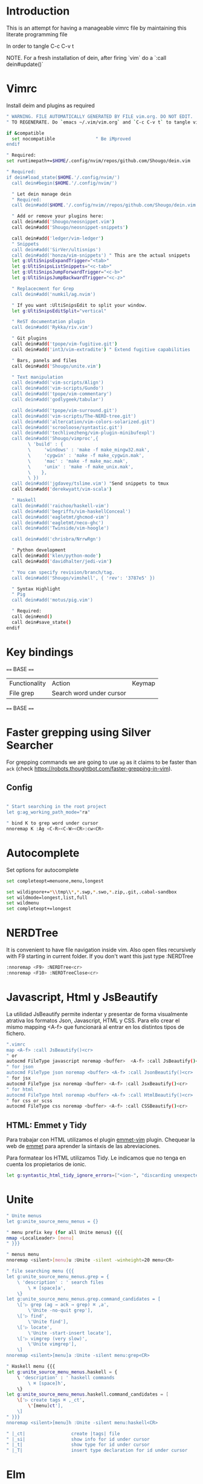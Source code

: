 * Introduction

This is an attempt for having a manageable vimrc file by maintaining this
literate programming file

In order to tangle C-c C-v t

NOTE. For a fresh installation of dein, after firing `vim` do a `:call dein#update()`

* Vimrc
                                 
Install deim and plugins as required

#+BEGIN_SRC sh :tangle ~/.config/nvim/init.vim
" WARNING. FILE AUTOMATICALLY GENERATED BY FILE vim.org. DO NOT EDIT.
" TO REGENERATE. Do `emacs ~/.vim/vim.org` and `C-c C-v t` to tangle vimrc

if &compatible
  set nocompatible               " Be iMproved
endif

" Required:
set runtimepath+=$HOME/.config/nvim/repos/github.com/Shougo/dein.vim

" Required:
if dein#load_state($HOME.'/.config/nvim/')
  call dein#begin($HOME.'/.config/nvim/')

  " Let dein manage dein
  " Required:
  call dein#add($HOME.'/.config/nvim//repos/github.com/Shougo/dein.vim')

  " Add or remove your plugins here:
  call dein#add('Shougo/neosnippet.vim')
  call dein#add('Shougo/neosnippet-snippets')

  call dein#add('ledger/vim-ledger')
  " Snippets
  call dein#add('SirVer/ultisnips')
  call dein#add('honza/vim-snippets') " This are the actual snippets
  let g:UltiSnipsExpandTrigger="<tab>"
  let g:UltiSnipsListSnippets="<c-tab>"
  let g:UltiSnipsJumpForwardTrigger="<c-b>"
  let g:UltiSnipsJumpBackwardTrigger="<c-z>"

  " Replacecment for Grep
  call dein#add('numkil/ag.nvim')

  " If you want :UltiSnipsEdit to split your window.
  let g:UltiSnipsEditSplit="vertical"

  " ReST documentation plugin
  call dein#add('Rykka/riv.vim')

  " Git plugins
  call dein#add('tpope/vim-fugitive.git')
  call dein#add('int3/vim-extradite') " Extend fugitive capabilities

  " Bars, panels and files
  call dein#add('Shougo/unite.vim')

  " Text manipulation
  call dein#add('vim-scripts/Align')
  call dein#add('vim-scripts/Gundo')
  call dein#add('tpope/vim-commentary')
  call dein#add('godlygeek/tabular')

  call dein#add('tpope/vim-surround.git')
  call dein#add('vim-scripts/The-NERD-tree.git')
  call dein#add('altercation/vim-colors-solarized.git')
  call dein#add('scrooloose/syntastic.git')
  call dein#add('techlivezheng/vim-plugin-minibufexpl')
  call dein#add('Shougo/vimproc',{
        \ 'build' : {
        \     'windows' : 'make -f make_mingw32.mak',
        \     'cygwin' : 'make -f make_cygwin.mak',
        \     'mac' : 'make -f make_mac.mak',
        \     'unix' : 'make -f make_unix.mak',
        \    },
        \ })
  call dein#add('jgdavey/tslime.vim') "Send snippets to tmux
  call dein#add('derekwyatt/vim-scala')

  " Haskell
  call dein#add('raichoo/haskell-vim')
  call dein#add('begriffs/vim-haskellConceal')
  call dein#add('eagletmt/ghcmod-vim')
  call dein#add('eagletmt/neco-ghc')
  call dein#add('Twinside/vim-hoogle')

  call dein#add('chrisbra/NrrwRgn')

  " Python development
  call dein#add('klen/python-mode')
  call dein#add('davidhalter/jedi-vim')

  " You can specify revision/branch/tag.
  call dein#add('Shougo/vimshell', { 'rev': '3787e5' })

  " Syntax Highlight
  " Pig
  call dein#add('motus/pig.vim')

  " Required:
  call dein#end()
  call dein#save_state()
endif
#+END_SRC

* Key bindings

==== BASE ====
| Functionality | Action                   | Keymap |
| File grep     | Search word under cursor |        |


==== BASE ====
* Faster grepping using Silver Searcher
For grepping commands we are going to use =ag= as it claims to be faster than
=ack= (check https://robots.thoughtbot.com/faster-grepping-in-vim). 
** Config 

#+BEGIN_SRC sh :tangle ~/.config/nvim/init.vim

" Start searching in the root project
let g:ag_working_path_mode="ra"

" bind K to grep word under cursor
nnoremap K :Ag <C-R><C-W><CR>:cw<CR>

#+END_SRC

* Autocomplete
Set options for autocomplete

#+BEGIN_SRC sh :tangle ~/.config/nvim/init.vim
set completeopt=menuone,menu,longest

set wildignore+=*\\tmp\\*,*.swp,*.swo,*.zip,.git,.cabal-sandbox
set wildmode=longest,list,full
set wildmenu
set completeopt+=longest
#+END_SRC
* NERDTree

It is convenient to have file navigation inside vim. Also open files recursively
with F9 starting in current folder. If you don't want this just type :NERDTree
#+BEGIN_SRC sh :tangle ~/.config/nvim/init.vim
:nnoremap <F9> :NERDTree<cr>
:nnoremap <F10> :NERDTreeClose<cr>
#+END_SRC
* Javascript, Html y JsBeautify
La utilidad JsBeautify permite indentar y presentar de forma visualmente
atrativa los formatos Json, Javascript, HTML y CSS. Para ello crear el mismo
mapping <A-f> que funcionará al entrar en los distintos tipos de fichero.

#+BEGIN_SRC sh :tangle ~/.config/nvim/init.vim
".vimrc
map <A-f> :call JsBeautify()<cr>
" or
autocmd FileType javascript noremap <buffer>  <A-f> :call JsBeautify()<cr>
" for json
autocmd FileType json noremap <buffer> <A-f> :call JsonBeautify()<cr>
" for jsx
autocmd FileType jsx noremap <buffer> <A-f> :call JsxBeautify()<cr>
" for html
autocmd FileType html noremap <buffer> <A-f> :call HtmlBeautify()<cr>
" for css or scss
autocmd FileType css noremap <buffer> <A-f> :call CSSBeautify()<cr>
#+END_SRC
** HTML: Emmet y Tidy

Para trabajar con HTML utilizamos el plugin [[https://github.com/mattn/emmet-vim/][emmet-vim]] plugin. Chequear la web de
[[http://docs.emmet.io/abbreviations/syntax/][emmet]] para aprender la sintaxis de las abreviaciones.

Para formatear los HTML utilizamos Tidy. Le indicamos que no tenga en cuenta los
propietarios de ionic.

#+BEGIN_SRC sh :tangle ~/.config/nvim/init.vim
let g:syntastic_html_tidy_ignore_errors=["<ion-", "discarding unexpected </ion-", " proprietary attribute \"ng-"]
#+END_SRC
* Unite
#+BEGIN_SRC sh :tangle ~/.config/nvim/init.vim
" Unite menus
let g:unite_source_menu_menus = {}

" menu prefix key (for all Unite menus) {{{
nmap <LocalLeader> [menu]
" }}}

" menus menu
nnoremap <silent>[menu]u :Unite -silent -winheight=20 menu<CR>

" file searching menu {{{
let g:unite_source_menu_menus.grep = {
    \ 'description' : ' search files
        \ ⌘ [space]a',
    \}
let g:unite_source_menu_menus.grep.command_candidates = [
    \['▷ grep (ag → ack → grep) ⌘ ,a',
        \'Unite -no-quit grep'],
    \['▷ find',
        \'Unite find'],
    \['▷ locate',
        \'Unite -start-insert locate'],
    \['▷ vimgrep (very slow)',
        \'Unite vimgrep'],
    \]
nnoremap <silent>[menu]a :Unite -silent menu:grep<CR>

" Haskell menu {{{
let g:unite_source_menu_menus.haskell = {
    \ 'description' : ' haskell commands
        \ ⌘ [space]h',
    \}
let g:unite_source_menu_menus.haskell.command_candidates = [
    \['▷ create tags ⌘ ,_ct',
        \'[menu]ct'],
    \]
" }}}
nnoremap <silent>[menu]h :Unite -silent menu:haskell<CR>

" |_ct|                 create |tags| file 
" |_si|                 show info for id under cursor
" |_t|                  show type for id under cursor
" |_T|                  insert type declaration for id under cursor
#+END_SRC
* Elm
I'm going to start playing with Elm 
#+BEGIN_SRC sh :tangle ~/.config/nvim/init.vim
nnoremap <leader>el :ElmEvalLine<CR>
vnoremap <leader>es :<C-u>ElmEvalSelection<CR>
nnoremap <leader>em :ElmMakeCurrentFile<CR>
#+END_SRC
* Python
Disable Python 
#+BEGIN_SRC sh :tangle ~/.config/nvim/init.vim
let g:jedi#force_py_version = 3
#+END_SRC

* TODO. Process the rest of the configuration file

Instead of converting =vimrc= completely to Literate programming go bit by bit.
Here is the current status.

#+BEGIN_SRC sh :tangle ~/.config/nvim/init.vim
filetype plugin indent on     " Required!

" Ctr-p plugin
map <silent> <Leader>t :CtrlP()<CR>
noremap <leader>b<space> :CtrlPBuffer<cr>
let g:ctrlp_custom_ignore = '\v[\/]dist$'

vmap <C-c><C-c> <Plug>SendSelectionToTmux
nmap <C-c><C-c> <Plug>NormalModeSendToTmux
nmap <C-c>r <Plug>SetTmuxVars

" Python development
" Python-mode
" Activate rope
" Keys:
" K             Show python docs
" <Ctrl-Space>  Rope autocomplete
" <Ctrl-c>g     Rope goto definition
" <Ctrl-c>d     Rope show documentation
" <Ctrl-c>f     Rope find occurrences
" <Leader>b     Set, unset breakpoint (g:pymode_breakpoint enabled)
" [[            Jump on previous class or function (normal, visual, operator modes)
" ]]            Jump on next class or function (normal, visual, operator modes)
" [M            Jump on previous class or method (normal, visual, operator modes)
" ]M            Jump on next class or method (normal, visual, operator modes)
let g:pymode_rope = 0

let g:pymode_options_max_line_length=120
autocmd FileType python set colorcolumn=120


" Documentation
let g:pymode_doc = 1
let g:pymode_doc_key = 'K'

"Linting
let g:pymode_lint = 1
let g:pymode_lint_checker = "pyflakes,pep8"
" Auto check on save
let g:pymode_lint_write = 1

" Support virtualenv
let g:pymode_virtualenv = 1

" Enable breakpoints plugin
let g:pymode_breakpoint = 1
let g:pymode_breakpoint_bind = '<leader>b'

" syntax highlighting
let g:pymode_syntax = 1
let g:pymode_syntax_all = 1
let g:pymode_syntax_indent_errors = g:pymode_syntax_all
let g:pymode_syntax_space_errors = g:pymode_syntax_all

" Don't autofold code
let g:pymode_folding = 0


" Shortcuts
nmap <F8> :TagbarToggle<CR>
nmap <F9> :NERDTree<CR>

set textwidth=80

set guioptions-=T  "remove toolbar
set guioptions-=r  "remove right-hand scroll bar

" Automatically change to current directory
set autochdir

set encoding=utf-8
set scrolloff=3
set autoindent
set showmode
set showcmd
set ttyfast
set ruler
set autoindent

" Numbering
if v:version > 702
    set relativenumber
endif
set number

set pastetoggle=<F2>


" Syntastic configuraiton
set statusline+=%#warningmsg#
set statusline+=%{SyntasticStatuslineFlag()}
set statusline+=%*

let g:syntastic_always_populate_loc_list=1
let g:syntastic_cpp_compiler = 'g++'
let g:syntastic_cpp_compiler_options = ' -std=c++11'

" I want searching to follow regex rules
nnoremap / /\v
vnoremap / /\v
set incsearch
set showmatch
set hlsearch

" Colors
set t_Co=16 " Necesary for terminator
set background=dark
colorscheme solarized

" Folding
set foldmethod=indent
set foldlevel=99

" Window movement
map <c-j> <c-w>j
map <c-k> <c-w>k
map <c-l> <c-w>l
map <c-h> <c-w>h

" Don't use arrows
noremap <Up> <Nop>
noremap <Down> <Nop>
noremap <Left> <Nop>
noremap <Right> <Nop>

" Change mapleader to an easier to reach key
let mapleader = ","
let maplocalleader = "_"

" Turn on the WiLd menu
set wildmenu
" Tab-complete files up to longest unambiguous prefix
set wildmode=list:longest,full

" Height of the command bar
set cmdheight=1

" Task lists
map <leader>td <Plug>TaskList

" Gundo
map <leader>g :GundoToggle<CR>

" Syntaxing
syntax on                           " syntax highlighing

" Deal with tabs
set expandtab
set list
set listchars=tab:→\ 
set tabstop=4
set softtabstop=4
set shiftwidth=4

" Different filesyntax
au BufNewFile,BufRead *.pig set filetype=pig syntax=pig
au BufRead,BufNewFile *.nw  set filetype=noweb
au BufRead,BufNewFile *.nw  set cindent
au BufRead,BufNewFile *.asciidoc set spell tw=80
au! BufRead,BufWrite,BufWritePost,BufNewFile *.org 
au BufEnter *.org            call org#SetOrgFileType()

" " Alignment {{{

" Stop Align plugin from forcing its mappings on us
let g:loaded_AlignMapsPlugin=1
" Align on equal signs
map <Leader>a= :Align =<CR>
" Align on commas
map <Leader>a, :Align ,<CR>
" Align on pipes
map <Leader>a<bar> :Align <bar><CR>
" Prompt for align character
map <leader>ap :Align

" Enable some tabular presets for Haskell
let g:haskell_tabular = 1

" }}}

" Slime {{{

vmap <silent> <Leader>rs <Plug>SendSelectionToTmux
nmap <silent> <Leader>rs <Plug>NormalModeSendToTmux
nmap <silent> <Leader>rv <Plug>SetTmuxVars

" }}}

" Haskell {{{ 
let g:haddock_browser="/usr/bin/firefox"
set iskeyword=a-z,A-Z,_,.,39 " Configuration for hoshasktags

set tags=tags;/,codex.tags;/

let g:tagbar_type_haskell = {
    \ 'ctagsbin'  : 'hasktags',
    \ 'ctagsargs' : '-x -c -o-',
    \ 'kinds'     : [
        \  'm:modules:0:1',
        \  'd:data: 0:1',
        \  'd_gadt: data gadt:0:1',
        \  't:type names:0:1',
        \  'nt:new types:0:1',
        \  'c:classes:0:1',
        \  'cons:constructors:1:1',
        \  'c_gadt:constructor gadt:1:1',
        \  'c_a:constructor accessors:1:1',
        \  'ft:function types:1:1',
        \  'fi:function implementations:0:1',
        \  'o:others:0:1'
    \ ],
    \ 'sro'        : '.',
    \ 'kind2scope' : {
        \ 'm' : 'module',
        \ 'c' : 'class',
        \ 'd' : 'data',
        \ 't' : 'type'
    \ },
    \ 'scope2kind' : {
        \ 'module' : 'm',
        \ 'class'  : 'c',
        \ 'data'   : 'd',
        \ 'type'   : 't'
    \ }
\ }

" Generate haskell tags with codex and hscope
map <leader>tg :!codex update<CR>:call system("git hscope")<CR><CR>:call LoadHscope()<CR>

map <leader>tt :TagbarToggle<CR>

set csprg=hscope
set csto=1 " search codex tags first
set cst
set csverb
nnoremap <silent> <C-\> :cs find c <C-R>=expand("<cword>")<CR><CR>
" Automatically make cscope connections
function! LoadHscope()
  let db = findfile("hscope.out", ".;")
  if (!empty(db))
    let path = strpart(db, 0, match(db, "/hscope.out$"))
    set nocscopeverbose " suppress 'duplicate connection' error
    exe "cs add " . db . " " . path
    set cscopeverbose
  endif
endfunction
au BufEnter /*.hs call LoadHscope()

" }}}

" Haskell Interrogation {{{

set completeopt+=longest

" Use buffer words as default tab completion
let g:SuperTabDefaultCompletionType = '<c-x><c-p>'

" But provide (neco-ghc) omnicompletion
if has("gui_running")
  imap <c-space> <c-r>=SuperTabAlternateCompletion("\<lt>c-x>\<lt>c-o>")<cr>
else " no gui
  if has("unix")
    inoremap <Nul> <c-r>=SuperTabAlternateCompletion("\<lt>c-x>\<lt>c-o>")<cr>
  endif
endif

let g:haskellmode_completion_ghc = 1
autocmd FileType haskell setlocal omnifunc=necoghc#omnifunc

" Show types in completion suggestions
let g:necoghc_enable_detailed_browse = 1

" Type of expression under cursor
nmap <silent> <leader>ht :GhcModType<CR>
" Insert type of expression under cursor
nmap <silent> <leader>hT :GhcModTypeInsert<CR>
" GHC errors and warnings
nmap <silent> <leader>hc :SyntasticCheck ghc_mod<CR>
" Haskell Lint
let g:syntastic_mode_map = { 'mode': 'active', 'passive_filetypes': ['haskell'] }
nmap <silent> <leader>hl :SyntasticCheck hlint<CR>

" Hoogle the word under the cursor
nnoremap <silent> <leader>hh :Hoogle<CR>

" Hoogle and prompt for input
nnoremap <leader>hH :Hoogle 

" Hoogle for detailed documentation (e.g. "Functor")
nnoremap <silent> <leader>hi :HoogleInfo<CR>

" Hoogle for detailed documentation and prompt for input
nnoremap <leader>hI :HoogleInfo 

" Hoogle, close the Hoogle window
nnoremap <silent> <leader>hz :HoogleClose<CR>

" }}}

" Conversion {{{

function! Pointfree()
  call setline('.', split(system('pointfree '.shellescape(join(getline(a:firstline, a:lastline), "\n"))), "\n"))
endfunction
vnoremap <silent> <leader>h. :call Pointfree()<CR>

function! Pointful()
  call setline('.', split(system('pointful '.shellescape(join(getline(a:firstline, a:lastline), "\n"))), "\n"))
endfunction
vnoremap <silent> <leader>h> :call Pointful()<CR>

" }}}


" Latex
" OPTIONAL: Starting with Vim 7, the filetype of empty .tex files defaults to
" 'plaintex' instead of 'tex', which results in vim-latex not being loaded.
" The following changes the default filetype back to 'tex':
let g:tex_flavor='latex'

" Pyflakes
let g:pyflakes_use_quickfix = 0

" Pep 8
let g:pep8_map='<leader>8'

" Git
set statusline=%{fugitive#statusline()}

" Tab completion
au FileType python set omnifunc=pythoncomplete#Complete
let g:SuperTabDefaultCompletionType = "context"
set completeopt=menuone,longest,preview

" File NERD
map <leader>n :NERDTreeToggle<CR>

" Refactoring
map <leader>j :RopeGotoDefinition<CR>
map <leader>r :RopeRename<CR>

" Searching
nmap <leader>a <Esc>:Ack!

" Macros
" Aucomment this line and create a copy below
autocmd FileType c,cpp,java,scala let @c='yypk^i// '
autocmd FileType sh,ruby,python   let @c='yypk^i# '
autocmd FileType conf,fstab       let @c='yypk^i# '
autocmd FileType tex              let @c='yypk^i% '
autocmd FileType mail             let @c='yypk^i> '
autocmd FileType vim              let @c='yypk^i" '

" Unite menus
let g:unite_source_menu_menus = {}

" menu prefix key (for all Unite menus) {{{
nnoremap [menu] <Nop>
nmap <LocalLeader> [menu]
" }}}

" menus menu
nnoremap <silent>[menu]u :Unite -silent -winheight=20 menu<CR>

" file searching menu {{{
let g:unite_source_menu_menus.grep = {
    \ 'description' : ' search files
        \ ⌘ [space]a',
    \}
let g:unite_source_menu_menus.grep.command_candidates = [
    \['▷ grep (ag → ack → grep) ⌘ ,a',
        \'Unite -no-quit grep'],
    \['▷ find',
        \'Unite find'],
    \['▷ locate',
        \'Unite -start-insert locate'],
    \['▷ vimgrep (very slow)',
        \'Unite vimgrep'],
    \]
nnoremap <silent>[menu]a :Unite -silent menu:grep<CR>

" Haskell menu {{{
let g:unite_source_menu_menus.haskell = {
    \ 'description' : ' haskell commands
        \ ⌘ [space]h',
    \}
let g:unite_source_menu_menus.haskell.command_candidates = [
    \['▷ create tags ⌘ ,_ct',
        \'[menu]ct'],
    \]
" }}}
nnoremap <silent>[menu]h :Unite -silent menu:haskell<CR>

" |_ct|                 create |tags| file 
" |_si|                 show info for id under cursor
" |_t|                  show type for id under cursor
" |_T|                  insert type declaration for id under cursor
" Include local configuration
if filereadable(expand("~/.vim.local"))
	so ~/.vim.local
endif

#+END_SRC

